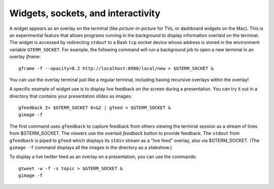 *********************************************************************************
Widgets, sockets, and interactivity
*********************************************************************************

.. index:: sockets, widgets

A widget appears as an overlay on the terminal (like
*picture-in-picture* for TVs, or dashboard widgets on the Mac). This is an
experimental feature that allows programs running in the background to
display information overlaid on the terminal. The widget is accessed
by redirecting ``stdout`` to a Bash ``tcp`` socket device whose
address is stored in the environment variable ``GTERM_SOCKET``.
For example, the following command will run a background job
to open a new terminal in an overlay *iframe*::

  gframe -f --opacity=0.2 http://localhost:8900/local/new > $GTERM_SOCKET &

You can use the overlay terminal just like a regular terminal, including
having recursive overlays within the overlay!

A specific example of widget use is to display live feedback on the
screen during a presentation. You can try it out in a directory that
contains your presentation slides as images::

  gfeedback 2> $GTERM_SOCKET 0<&2 | gfeed > $GTERM_SOCKET &
  gimage -f

The first command uses ``gfeedback`` to capture feedback from others
viewing the terminal session as a stream of lines from
$GTERM_SOCKET. The viewers use the overlaid *feedback* button
to provide feedback. The ``stdout`` from ``gfeedback`` is piped to
``gfeed`` which displays its ``stdin`` stream as a  "live feed"
overlay, also via $GTERM_SOCKET.
(The ``gimage -f`` command displays all the images in the directory as a
slideshow.)

To display a live twitter feed as an overlay on a presentation, you can use the commands::

   gtweet -w -f -s topic > $GTERM_SOCKET &
   gimage -f

